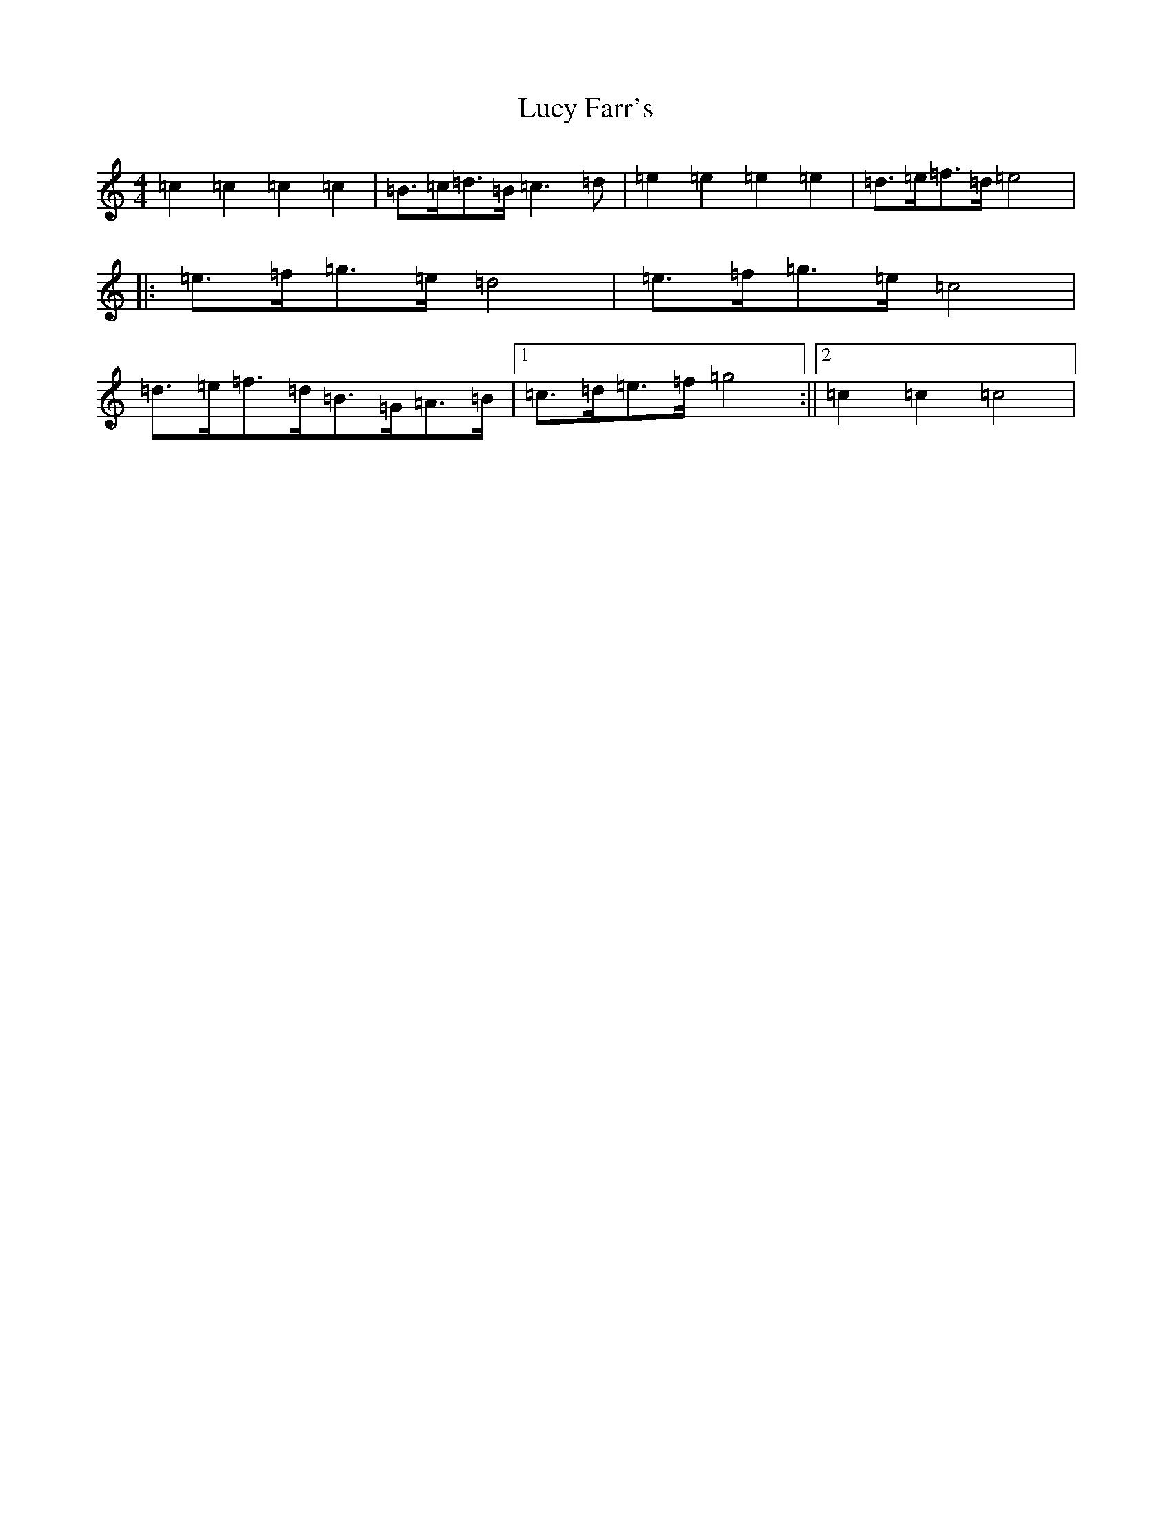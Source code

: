 X: 12911
T: Lucy Farr's
S: https://thesession.org/tunes/1307#setting14631
Z: C Major
R: barndance
M: 4/4
L: 1/8
K: C Major
=c2=c2=c2=c2|=B>=c=d>=B=c3=d|=e2=e2=e2=e2|=d>=e=f>=d=e4|:=e>=f=g>=e=d4|=e>=f=g>=e=c4|=d>=e=f>=d=B>=G=A>=B|1=c>=d=e>=f=g4:||2=c2=c2=c4|